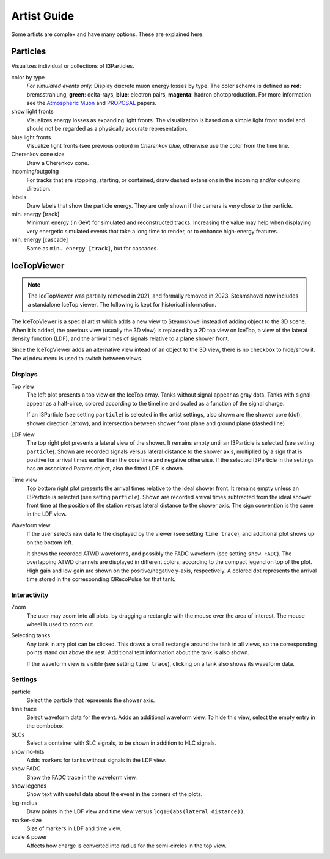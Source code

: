 .. SPDX-FileCopyrightText: 2024 The IceTray Contributors
..
.. SPDX-License-Identifier: BSD-2-Clause

Artist Guide
============

Some artists are complex and have many options. These are explained here.

Particles
---------

Visualizes individual or collections of I3Particles.

.. image:: colorbytype.png
   :scale: 50%

.. _Atmospheric Muon: https://inspirehep.net/record/1379945

.. _PROPOSAL: https://inspirehep.net/record/1245588

color by type
	*For simulated events only.*
	Display discrete muon energy losses by type. The color scheme is defined as
	**red**: bremsstrahlung, **green**: delta-rays, **blue**: electron pairs, **magenta**: hadron photoproduction. For more information see the `Atmospheric Muon`_ and `PROPOSAL`_ papers.
show light fronts
	Visualizes energy losses as expanding light fronts. The visualization is based on a simple light front model and should not be regarded as a physically accurate representation.
blue light fronts
	Visualize light fronts (see previous option) in *Cherenkov blue*, otherwise use the color from the time line.
Cherenkov cone size
	Draw a Cherenkov cone.
incoming/outgoing
	For tracks that are stopping, starting, or contained, draw dashed extensions in the incoming and/or outgoing direction.
labels
	Draw labels that show the particle energy. They are only shown if the camera is very close to the particle.
min. energy [track]
	Minimum energy (in GeV) for simulated and reconstructed tracks. Increasing the value may help when displaying very energetic simulated events that take a long time to render, or to enhance high-energy features.
min. energy [cascade]
	Same as ``min. energy [track]``, but for cascades.

IceTopViewer
------------

.. note::
   The IceTopViewer was partially removed in 2021, and formally removed in 2023. Steamshovel now includes a standalone IceTop viewer. The following is kept for historical information.

The IceTopViewer is a special artist which adds a new view to Steamshovel instead of adding object to the 3D scene. When it is added, the previous view (usually the 3D view) is replaced by a 2D top view on IceTop, a view of the lateral density function (LDF), and the arrival times of signals relative to a plane shower front.

Since the IceTopViewer adds an alternative view intead of an object to the 3D view, there is no checkbox to hide/show it. The ``Window`` menu is used to switch between views.

Displays
^^^^^^^^
Top view
	The left plot presents a top view on the IceTop array. Tanks without signal appear as gray dots. Tanks with signal appear as a half-circe, colored according to the timeline and scaled as a function of the signal charge.

	If an I3Particle (see setting ``particle``) is selected in the artist settings, also shown are the shower core (dot), shower direction (arrow), and intersection between shower front plane and ground plane (dashed line)

LDF view
	The top right plot presents a lateral view of the shower. It remains empty until an I3Particle is selected (see setting ``particle``). Shown are recorded signals versus lateral distance to the shower axis, multiplied by a sign that is positive for arrival times earlier than the core time and negative otherwise. If the selected I3Particle in the settings has an associated Params object, also the fitted LDF is shown.

Time view
	Top bottom right plot presents the arrival times relative to the ideal shower front. It remains empty unless an I3Particle is selected (see setting ``particle``). Shown are recorded arrival times subtracted from the ideal shower front time at the position of the station versus lateral distance to the shower axis. The sign convention is the same in the LDF view.

Waveform view
	If the user selects raw data to the displayed by the viewer (see setting ``time trace``), and additional plot shows up on the bottom left.

	It shows the recorded ATWD waveforms, and possibly the FADC waveform (see setting ``show FADC``). The overlapping ATWD channels are displayed in different colors, according to the compact legend on top of the plot. High gain and low gain are shown on the positive/negative y-axis, respectively. A colored dot represents the arrival time stored in the corresponding I3RecoPulse for that tank.

Interactivity
^^^^^^^^^^^^^
Zoom
	The user may zoom into all plots, by dragging a rectangle with the mouse over the area of interest. The mouse wheel is used to zoom out.

Selecting tanks
	Any tank in any plot can be clicked. This draws a small rectangle around the tank in all views, so the corresponding points stand out above the rest.  Additional text information about the tank is also shown.

	If the waveform view is visible (see setting ``time trace``), clicking on a tank also shows its waveform data.

Settings
^^^^^^^^
particle
	Select the particle that represents the shower axis.
time trace
	Select waveform data for the event. Adds an additional waveform view. To hide this view, select the empty entry in the combobox.
SLCs
	Select a container with SLC signals, to be shown in addition to HLC signals.
show no-hits
	Adds markers for tanks without signals in the LDF view.
show FADC
	Show the FADC trace in the waveform view.
show legends
	Show text with useful data about the event in the corners of the plots.
log-radius
	Draw points in the LDF view and time view versus ``log10(abs(lateral distance))``.
marker-size
	Size of markers in LDF and time view.
scale & power
    Affects how charge is converted into radius for the semi-circles in the top view.
